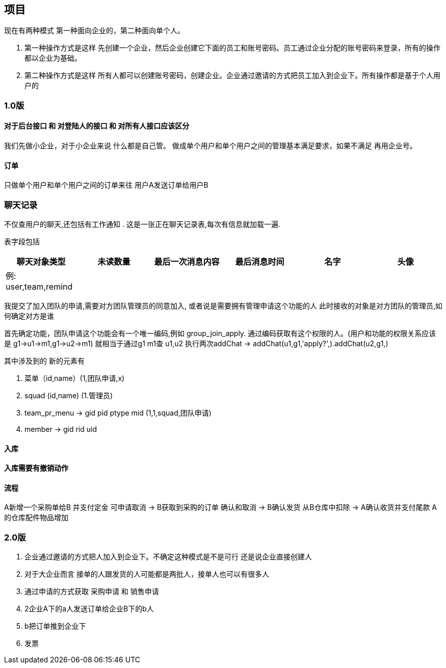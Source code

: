 == 项目

现在有两种模式  第一种面向企业的，第二种面向单个人。

. 第一种操作方式是这样 先创建一个企业，然后企业创建它下面的员工和账号密码。员工通过企业分配的账号密码来登录，所有的操作都以企业为基础。
. 第二种操作方式是这样 所有人都可以创建账号密码，创建企业。企业通过邀请的方式把员工加入到企业下。所有操作都是基于个人用户的

=== 1.0版

==== 对于后台接口 和 对登陆人的接口 和 对所有人接口应该区分

我们先做小企业，对于小企业来说 什么都是自己管。
做成单个用户和单个用户之间的管理基本满足要求，如果不满足 再用企业号。

==== 订单

只做单个用户和单个用户之间的订单来往
用户A发送订单给用户B

=== 聊天记录

不仅查用户的聊天,还包括有工作通知 .
这是一张正在聊天记录表,每次有信息就加载一遍.

表字段包括
|===
| 聊天对象类型   | 未读数量 | 最后一次消息内容 | 最后消息时间 | 名字| 头像

| 例: user,team,remind | | ||||
|===

我提交了加入团队的申请,需要对方团队管理员的同意加入,
或者说是需要拥有管理申请这个功能的人
此时接收的对象是对方团队的管理员,如何确定对方是谁

首先确定功能，团队申请这个功能会有一个唯一编码,例如 group_join_apply.
通过编码获取有这个权限的人。(用户和功能的权限关系应该是 g1->u1->m1,g1->u2->m1)
就相当于通过g1 m1查 u1,u2
执行两次addChat -> addChat(u1,g1,'apply?',).addChat(u2,g1,)

其中涉及到的 新的元素有

. 菜单（id,name）(1,团队申请,x)
. squad (id,name) (1.管理员)
. team_pr_menu -> gid pid ptype  mid (1,1,squad,团队申请)
. member -> gid rid uid


==== 入库

==== 入库需要有撤销动作

==== 流程
A新增一个采购单给B
 并支付定金 可申请取消
->
B获取到采购的订单  确认和取消
->
B确认发货  从B仓库中扣除
->
A确认收货并支付尾款
A的仓库配件物品增加

=== 2.0版
. 企业通过邀请的方式把人加入到企业下。不确定这种模式是不是可行 还是说企业直接创建人
. 对于大企业而言 接单的人跟发货的人可能都是两批人，接单人也可以有很多人
. 通过申请的方式获取 采购申请 和 销售申请
. 2企业A下的a人发送订单给企业B下的b人
. b把订单推到企业下
. 发票

